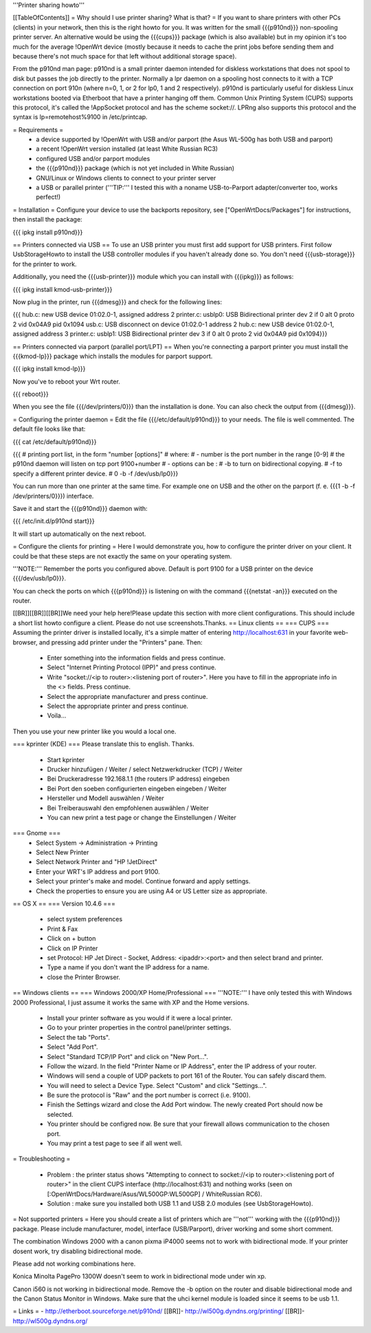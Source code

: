 '''Printer sharing howto'''

[[TableOfContents]]
= Why should I use printer sharing? What is that? =
If you want to share printers with other PCs (clients) in your network, then this is the right howto for you. It was written for the small {{{p910nd}}} non-spooling printer server. An alternative would be using the {{{cups}}} package (which is also available) but in my opinion it's too much for the average !OpenWrt device (mostly because it needs to cache the print jobs before sending them and because there's not much space for that left without additional storage space).

From the p910nd man page: p910nd is a small printer daemon intended for diskless workstations that does not spool to disk but passes the job directly to the printer. Normally a lpr daemon on a spooling host connects to it with a TCP connection on port 910n (where n=0, 1, or 2 for lp0, 1 and 2 respectively). p910nd is particularly useful for diskless Linux workstations booted via Etherboot that have a printer hanging off them. Common Unix Printing System (CUPS) supports this protocol, it's called the !AppSocket protocol and has the scheme socket://. LPRng also supports this protocol and the syntax is lp=remotehost%9100 in /etc/printcap.

= Requirements =
 * a device supported by !OpenWrt with USB and/or parport (the Asus WL-500g has both USB and parport)
 * a recent !OpenWrt version installed (at least White Russian RC3)
 * configured USB and/or parport modules
 * the {{{p910nd}}} package (which is not yet included in White Russian)
 * GNU/Linux or Windows clients to connect to your printer server
 * a USB or parallel printer ('''TIP:''' I tested this with a noname USB-to-Parport adapter/converter too, works perfect!)

= Installation =
Configure your device to use the backports repository, see ["OpenWrtDocs/Packages"] for instructions, then install the package:

{{{
ipkg install p910nd}}}

== Printers connected via USB ==
To use an USB printer you must first add support for USB printers. First follow UsbStorageHowto to install the USB controller modules if you haven't already done so. You don't need {{{usb-storage}}} for the printer to work.

Additionally, you need the {{{usb-printer}}} module which you can install with {{{ipkg}}} as follows:

{{{
ipkg install kmod-usb-printer}}}

Now plug in the printer, run {{{dmesg}}} and check for the following lines:

{{{
hub.c: new USB device 01:02.0-1, assigned address 2
printer.c: usblp0: USB Bidirectional printer dev 2 if 0 alt 0 proto 2 vid 0x04A9 pid 0x1094
usb.c: USB disconnect on device 01:02.0-1 address 2
hub.c: new USB device 01:02.0-1, assigned address 3
printer.c: usblp1: USB Bidirectional printer dev 3 if 0 alt 0 proto 2 vid 0x04A9 pid 0x1094}}}


== Printers connected via parport (parallel port/LPT) ==
When you're connecting a parport printer you must install the {{{kmod-lp}}} package which installs the modules for parport support.

{{{
ipkg install kmod-lp}}}

Now you've to reboot your Wrt router.

{{{
reboot}}}

When you see the file {{{/dev/printers/0}}} than the installation is done. You can also check the output from {{{dmesg}}}.

= Configuring the printer daemon =
Edit the file {{{/etc/default/p910nd}}} to your needs. The file is well commented. The default file looks like that:

{{{
cat /etc/default/p910nd}}}

{{{
# printing port list, in the form "number [options]"
# where:
#  - number is the port number in the range [0-9]
#    the p910nd daemon will listen on tcp port 9100+number
#  - options can be :
#    -b to turn on bidirectional copying.
#    -f to specify a different printer device.
#
0  -b -f /dev/usb/lp0}}}

You can run more than one printer at the same time. For example one on USB and the other on the parport (f. e. {{{1  -b -f /dev/printers/0}}}) interface.

Save it and start the {{{p910nd}}} daemon with:

{{{
/etc/init.d/p910nd start}}}

It will start up automatically on the next reboot.

= Configure the clients for printing =
Here I would demonstrate you, how to configure the printer driver on your client. It could be that these steps are not exactly the same on your operating system.

'''NOTE:''' Remember the ports you configured above. Default is port 9100 for a USB printer on the device {{{/dev/usb/lp0}}}.

You can check the ports on which {{{p910nd}}} is listening on with the command {{{netstat -an}}} executed on the router.

[[BR]][[BR]][[BR]]We need your help here!Please update this section with more client configurations. This should include a short list howto configure a client. Please do not use screenshots.Thanks.
== Linux clients ==
=== CUPS ===
Assuming the printer driver is installed locally, it's a simple matter of entering http://localhost:631 in your favorite web-browser, and pressing add printer under the "Printers" pane. Then:

 * Enter something into the information fields and press continue.
 * Select "Internet Printing Protocol (IPP)" and press continue.
 * Write "socket://<ip to router>:<listening port of router>". Here you have to fill in the appropriate info in the <> fields. Press continue.
 * Select the appropriate manufacturer and press continue.
 * Select the appropriate printer and press continue.
 * Voila...

Then you use your new printer like you would a local one.

=== kprinter (KDE) ===
Please translate this to english. Thanks.

 * Start kprinter
 * Drucker hinzufügen / Weiter / select Netzwerkdrucker (TCP) / Weiter
 * Bei Druckeradresse 192.168.1.1 (the routers IP address) eingeben
 * Bei Port den soeben configurierten eingeben eingeben / Weiter
 * Hersteller und Modell auswählen / Weiter
 * Bei Treiberauswahl den empfohlenen auswählen / Weiter
 * You can new print a test page or change the Einstellungen / Weiter

=== Gnome ===
 * Select System -> Administration -> Printing
 * Select New Printer
 * Select Network Printer and "HP !JetDirect"
 * Enter your WRT's IP address and port 9100.
 * Select your printer's make and model. Continue forward and apply settings.
 * Check the properties to ensure you are using A4 or US Letter size as appropriate.

== OS X ==
=== Version 10.4.6 ===
 * select system preferences
 * Print & Fax
 * Click on + button
 * Click on IP Printer
 * set Protocol: HP Jet Direct - Socket, Address: <ipaddr>:<port> and then select brand and printer.
 * Type a name if you don't want the IP address for a name.
 * close the Printer Browser.

== Windows clients ==
=== Windows 2000/XP Home/Professional ===
'''NOTE:''' I have only tested this with Windows 2000 Professional, I just assume it works the same with XP and the Home versions.

 * Install your printer software as you would if it were a local printer.
 * Go to your printer properties in the control panel/printer settings.
 * Select the tab "Ports".
 * Select "Add Port".
 * Select "Standard TCP/IP Port" and click on "New Port...".
 * Follow the wizard. In the field "Printer Name or IP Address", enter the IP address of your router.
 * Windows will send a couple of UDP packets to port 161 of the Router. You can safely discard them.
 * You will need to select a Device Type. Select "Custom" and click "Settings...".
 * Be sure the protocol is "Raw" and the port number is correct (i.e. 9100).
 * Finish the Settings wizard and close the Add Port window. The newly created Port should now be selected.
 * You printer should be configred now. Be sure that your firewall allows communication to the chosen port.
 * You may print a test page to see if all went well.

= Troubleshooting =

 * Problem : the printer status shows "Attempting to connect to socket://<ip to router>:<listening port of router>" in the client CUPS interface (http://localhost:631) and nothing works (seen on [:OpenWrtDocs/Hardware/Asus/WL500GP:WL500GP] / WhiteRussian RC6).
 * Solution : make sure you installed both USB 1.1 and USB 2.0 modules (see UsbStorageHowto).

= Not supported printers =
Here you should create a list of printers which are '''not''' working with the {{{p910nd}}} package. Please include manufacturer, model, interface (USB/Parport), driver working  and some short comment.

The combination Windows 2000 with a canon pixma iP4000 seems not to work with bidirectional mode. If your printer dosent work, try disabling bidirectional mode.

Please add not working combinations here.

Konica Minolta PagePro 1300W doesn't seem to work in bidirectional mode under win xp.

Canon i560 is not working in bidirectional mode. Remove the -b option on the router and disable bidirectional mode and the Canon Status Monitor in Windows. Make sure that the uhci kernel module is loaded since it seems to be usb 1.1. 

= Links =
- http://etherboot.sourceforge.net/p910nd/ [[BR]]- http://wl500g.dyndns.org/printing/ [[BR]]- http://wl500g.dyndns.org/
